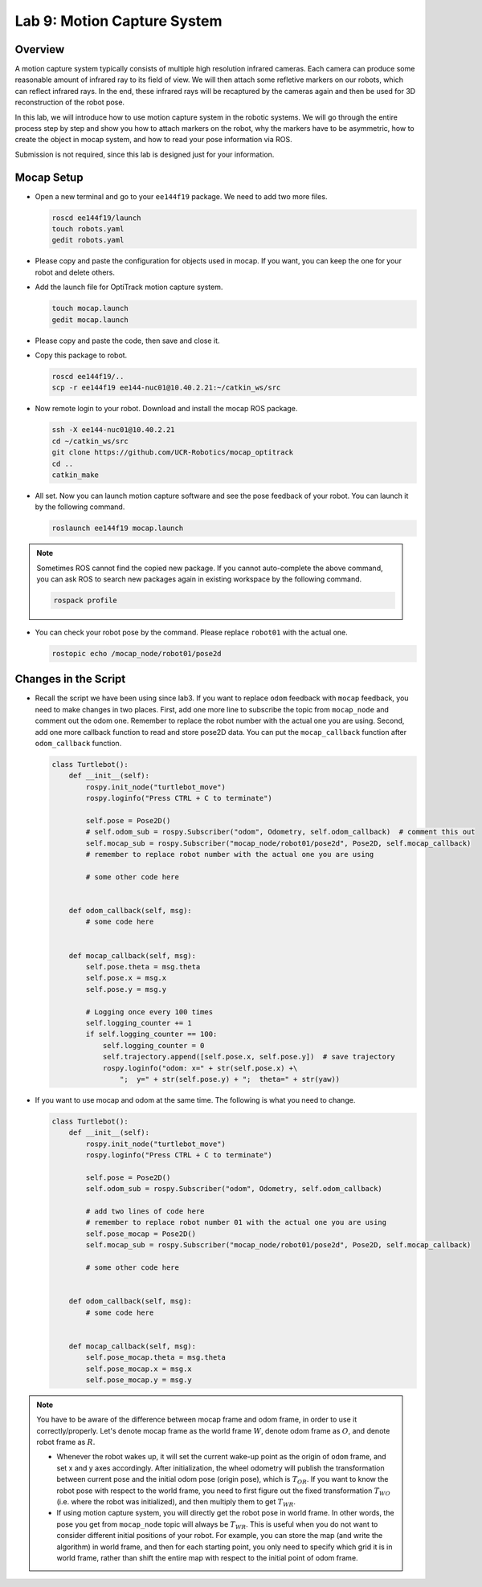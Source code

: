 Lab 9: Motion Capture System
============================

Overview
--------

A motion capture system typically consists of multiple high resolution infrared cameras.
Each camera can produce some reasonable amount of infrared ray to its field of view.
We will then attach some refletive markers on our robots, which can reflect infrared rays.
In the end, these infrared rays will be recaptured by the cameras again and then be used for 
3D reconstruction of the robot pose.

In this lab, we will introduce how to use motion capture system in the robotic systems.
We will go through the entire process step by step and show you how to attach markers on the robot,
why the markers have to be asymmetric, how to create the object in mocap system, and how to 
read your pose information via ROS.

Submission is not required, since this lab is designed just for your information.


Mocap Setup
-----------

- Open a new terminal and go to your ``ee144f19`` package. 
  We need to add two more files.

  .. code:: bash

    roscd ee144f19/launch
    touch robots.yaml
    gedit robots.yaml

- Please copy and paste the configuration for objects used in mocap.
  If you want, you can keep the one for your robot and delete others.

  .. literalinclude:: ../launch/robots.yaml
      :language: yaml

- Add the launch file for OptiTrack motion capture system.

  .. code:: bash

    touch mocap.launch
    gedit mocap.launch
  
- Please copy and paste the code, then save and close it.

  .. literalinclude:: ../launch/mocap.launch
      :language: xml

- Copy this package to robot.

  .. code:: bash

    roscd ee144f19/..
    scp -r ee144f19 ee144-nuc01@10.40.2.21:~/catkin_ws/src

- Now remote login to your robot. Download and install the mocap ROS package.

  .. code:: bash

    ssh -X ee144-nuc01@10.40.2.21
    cd ~/catkin_ws/src
    git clone https://github.com/UCR-Robotics/mocap_optitrack
    cd ..
    catkin_make

- All set. Now you can launch motion capture software and see the pose feedback of your robot. 
  You can launch it by the following command.

  .. code:: bash

    roslaunch ee144f19 mocap.launch

.. note::
  
  Sometimes ROS cannot find the copied new package. 
  If you cannot auto-complete the above command, 
  you can ask ROS to search new packages again in existing workspace
  by the following command.

  .. code:: bash

    rospack profile

- You can check your robot pose by the command. 
  Please replace ``robot01`` with the actual one.

  .. code:: bash

    rostopic echo /mocap_node/robot01/pose2d


Changes in the Script
---------------------

- Recall the script we have been using since lab3. 
  If you want to replace ``odom`` feedback with ``mocap`` feedback,
  you need to make changes in two places. 
  First, add one more line to subscribe the topic from ``mocap_node``
  and comment out the odom one. 
  Remember to replace the robot number with the actual one you are using.
  Second, add one more callback function to read and store pose2D data.
  You can put the ``mocap_callback`` function after ``odom_callback`` function.

  .. code:: python

    class Turtlebot():
        def __init__(self):
            rospy.init_node("turtlebot_move")
            rospy.loginfo("Press CTRL + C to terminate")

            self.pose = Pose2D()
            # self.odom_sub = rospy.Subscriber("odom", Odometry, self.odom_callback)  # comment this out
            self.mocap_sub = rospy.Subscriber("mocap_node/robot01/pose2d", Pose2D, self.mocap_callback)  
            # remember to replace robot number with the actual one you are using

            # some other code here


        def odom_callback(self, msg):
            # some code here


        def mocap_callback(self, msg):
            self.pose.theta = msg.theta
            self.pose.x = msg.x
            self.pose.y = msg.y

            # Logging once every 100 times
            self.logging_counter += 1
            if self.logging_counter == 100:
                self.logging_counter = 0
                self.trajectory.append([self.pose.x, self.pose.y])  # save trajectory
                rospy.loginfo("odom: x=" + str(self.pose.x) +\
                    ";  y=" + str(self.pose.y) + ";  theta=" + str(yaw))

- If you want to use mocap and odom at the same time. The following is what you need to change.

  .. code:: python

    class Turtlebot():
        def __init__(self):
            rospy.init_node("turtlebot_move")
            rospy.loginfo("Press CTRL + C to terminate")

            self.pose = Pose2D()
            self.odom_sub = rospy.Subscriber("odom", Odometry, self.odom_callback)

            # add two lines of code here
            # remember to replace robot number 01 with the actual one you are using
            self.pose_mocap = Pose2D()
            self.mocap_sub = rospy.Subscriber("mocap_node/robot01/pose2d", Pose2D, self.mocap_callback)  
            
            # some other code here


        def odom_callback(self, msg):
            # some code here


        def mocap_callback(self, msg):
            self.pose_mocap.theta = msg.theta
            self.pose_mocap.x = msg.x
            self.pose_mocap.y = msg.y


.. note::

  You have to be aware of the difference between mocap frame and odom frame, in order to 
  use it correctly/properly. Let's denote mocap frame as the world frame :math:`W`, 
  denote odom frame as :math:`O`, and denote robot frame as :math:`R`.

  - Whenever the robot wakes up, it will set the current wake-up point as the origin of ``odom``
    frame, and set x and y axes accordingly. After initialization, the wheel odometry will publish
    the transformation between current pose and the initial odom pose (origin pose), 
    which is :math:`T_{OR}`. If you want to know the robot pose with respect to the world frame,
    you need to first figure out the fixed transformation :math:`T_{WO}` (i.e. where the robot was initialized),
    and then multiply them to get :math:`T_{WR}`.

  - If using motion capture system, you will directly get the robot pose in world frame.
    In other words, the pose you get from ``mocap_node`` topic will always be :math:`T_{WR}`.
    This is useful when you do not want to consider different initial positions of your robot.
    For example, you can store the map (and write the algorithm) in world frame, and then for each starting point, 
    you only need to specify which grid it is in world frame, 
    rather than shift the entire map with respect to the initial point of odom frame.

